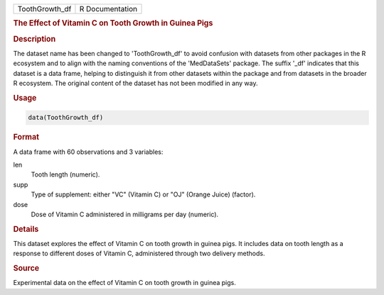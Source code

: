 .. container::

   .. container::

      ============== ===============
      ToothGrowth_df R Documentation
      ============== ===============

      .. rubric:: The Effect of Vitamin C on Tooth Growth in Guinea Pigs
         :name: the-effect-of-vitamin-c-on-tooth-growth-in-guinea-pigs

      .. rubric:: Description
         :name: description

      The dataset name has been changed to 'ToothGrowth_df' to avoid
      confusion with datasets from other packages in the R ecosystem and
      to align with the naming conventions of the 'MedDataSets' package.
      The suffix '\_df' indicates that this dataset is a data frame,
      helping to distinguish it from other datasets within the package
      and from datasets in the broader R ecosystem. The original content
      of the dataset has not been modified in any way.

      .. rubric:: Usage
         :name: usage

      .. code:: R

         data(ToothGrowth_df)

      .. rubric:: Format
         :name: format

      A data frame with 60 observations and 3 variables:

      len
         Tooth length (numeric).

      supp
         Type of supplement: either "VC" (Vitamin C) or "OJ" (Orange
         Juice) (factor).

      dose
         Dose of Vitamin C administered in milligrams per day (numeric).

      .. rubric:: Details
         :name: details

      This dataset explores the effect of Vitamin C on tooth growth in
      guinea pigs. It includes data on tooth length as a response to
      different doses of Vitamin C, administered through two delivery
      methods.

      .. rubric:: Source
         :name: source

      Experimental data on the effect of Vitamin C on tooth growth in
      guinea pigs.
